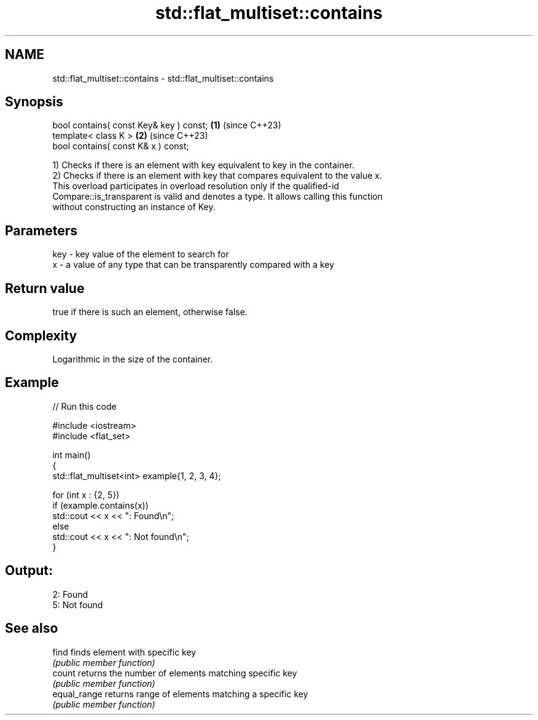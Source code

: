 .TH std::flat_multiset::contains 3 "2024.06.10" "http://cppreference.com" "C++ Standard Libary"
.SH NAME
std::flat_multiset::contains \- std::flat_multiset::contains

.SH Synopsis
   bool contains( const Key& key ) const; \fB(1)\fP (since C++23)
   template< class K >                    \fB(2)\fP (since C++23)
   bool contains( const K& x ) const;

   1) Checks if there is an element with key equivalent to key in the container.
   2) Checks if there is an element with key that compares equivalent to the value x.
   This overload participates in overload resolution only if the qualified-id
   Compare::is_transparent is valid and denotes a type. It allows calling this function
   without constructing an instance of Key.

.SH Parameters

   key - key value of the element to search for
   x   - a value of any type that can be transparently compared with a key

.SH Return value

   true if there is such an element, otherwise false.

.SH Complexity

   Logarithmic in the size of the container.

.SH Example


// Run this code

 #include <iostream>
 #include <flat_set>

 int main()
 {
     std::flat_multiset<int> example{1, 2, 3, 4};

     for (int x : {2, 5})
         if (example.contains(x))
             std::cout << x << ": Found\\n";
         else
             std::cout << x << ": Not found\\n";
 }

.SH Output:

 2: Found
 5: Not found

.SH See also

   find        finds element with specific key
               \fI(public member function)\fP
   count       returns the number of elements matching specific key
               \fI(public member function)\fP
   equal_range returns range of elements matching a specific key
               \fI(public member function)\fP
